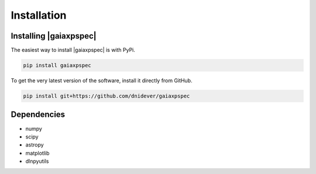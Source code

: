 ************
Installation
************


Installing |gaiaxpspec|
========================

The easiest way to install |gaiaxpspec| is with PyPi.

.. code-block:: bash

    pip install gaiaxpspec

To get the very latest version of the software, install it directly from GitHub.
    
.. code-block:: bash

    pip install git+https://github.com/dnidever/gaiaxpspec

    

Dependencies
============

- numpy
- scipy
- astropy
- matplotlib
- dlnpyutils
